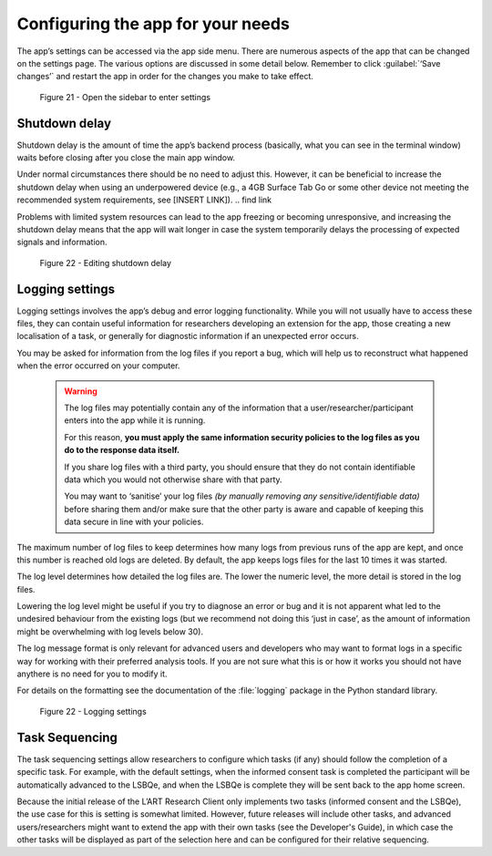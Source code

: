 Configuring the app for your needs
==================================

The app’s settings can be accessed via the app side menu. There are numerous aspects of the app that 
can be changed on the settings page. The various options are discussed in some detail below. 
Remember to click :guilabel:`‘Save changes’` and restart the app in order for the changes you make to take effect. 

.. figure:: figures/figure21.png
      :width: 400
      :alt: Screenshot of completing the L'ART Research Client menu

      Figure 21 - Open the sidebar to enter settings

Shutdown delay
--------------

Shutdown delay is the amount of time the app’s backend process (basically, what you can see in the terminal window)
waits before closing after you close the main app window. 

Under normal circumstances there should be no need to adjust this. However, it can be beneficial to increase the shutdown
delay when using an underpowered device (e.g., a 4GB Surface Tab Go or some other device not meeting the recommended system requirements,
see [INSERT LINK]). 
.. \ find link

Problems with limited system resources can lead to the app freezing or becoming unresponsive, and increasing the shutdown
delay means that the app will wait longer in case the system temporarily delays the processing of expected signals and information. 

.. figure:: figures/figure22.png
      :width: 400
      :alt: Screenshot of shutdown delay section in general app settings

      Figure 22 - Editing shutdown delay

Logging settings
----------------

Logging settings involves the app’s debug and error logging functionality. While you will not usually have to access these files,
they can contain useful information for researchers developing an extension for the app, those creating a new localisation of a task,
or generally for diagnostic information if an unexpected error occurs. 

You may be asked for information from the log files if you report a bug, which will help us to reconstruct what happened when the error
occurred on your computer. 

    .. warning::

                The log files may potentially contain any of the information that a user/researcher/participant enters into the app while it is running. 
                
                For this reason, **you must apply the same information security policies to the log files as you do to the response data itself.** 

                If you share log files with a third party, you should ensure that they do not contain identifiable data which you would not otherwise
                share with that party. 
                
                You may want to ‘sanitise’ your log files *(by manually removing any sensitive/identifiable data)* before sharing
                them and/or make sure that the other party is aware and capable of keeping this data secure in line with your policies.

The maximum number of log files to keep determines how many logs from previous runs of the app are kept, and once this number is reached old logs are deleted.
By default, the app keeps logs files for the last 10 times it was started. 

The log level determines how detailed the log files are. The lower the numeric level, the more detail is stored in the log files. 

Lowering the log level might be useful if you try to diagnose an error or bug and it is not apparent what led to the undesired behaviour from the existing logs
(but we recommend not doing this ‘just in case’, as the amount of information might be overwhelming with log levels below 30). 

The log message format is only relevant for advanced users and developers who may want to format logs in a specific way for working with their
preferred analysis tools. If you are not sure what this is or how it works you should not have anythere is no  need for you to modify it. 

For details on the formatting see the documentation of the :file:`logging` package in the Python standard library.

.. figure:: figures/figure23.png
      :width: 400
      :alt: Screenshot of Logging settings

      Figure 22 - Logging settings

Task Sequencing
---------------

The task sequencing settings allow researchers to configure which tasks (if any) should follow the completion of a specific task. 
For example, with the default settings, when the informed consent task is completed the participant will be automatically advanced
to the LSBQe, and when the LSBQe is complete they will be sent back to the app home screen. 

Because the initial release of the L’ART Research Client only implements two tasks (informed consent and the LSBQe), the use case
for this is setting is somewhat limited. However, future releases will include other tasks, and advanced users/researchers might 
want to extend the app with their own tasks (see the Developer's Guide), in which case the other tasks will be displayed
as part of the selection here and can be configured for their relative sequencing. 

.. / add link to developers guide. :docs: developers/index?